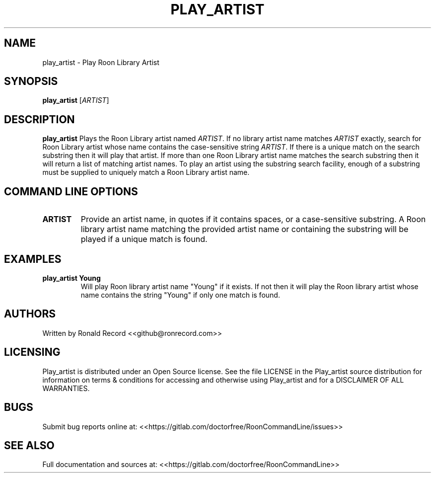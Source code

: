 .\" Automatically generated by Pandoc 2.16.2
.\"
.TH "PLAY_ARTIST" "1" "December 05, 2021" "play_artist 2.0.1" "User Manual"
.hy
.SH NAME
.PP
play_artist - Play Roon Library Artist
.SH SYNOPSIS
.PP
\f[B]play_artist\f[R] [\f[I]ARTIST\f[R]]
.SH DESCRIPTION
.PP
\f[B]play_artist\f[R] Plays the Roon Library artist named
\f[I]ARTIST\f[R].
If no library artist name matches \f[I]ARTIST\f[R] exactly, search for
Roon Library artist whose name contains the case-sensitive string
\f[I]ARTIST\f[R].
If there is a unique match on the search substring then it will play
that artist.
If more than one Roon Library artist name matches the search substring
then it will return a list of matching artist names.
To play an artist using the substring search facility, enough of a
substring must be supplied to uniquely match a Roon Library artist name.
.SH COMMAND LINE OPTIONS
.TP
\f[B]ARTIST\f[R]
Provide an artist name, in quotes if it contains spaces, or a
case-sensitive substring.
A Roon library artist name matching the provided artist name or
containing the substring will be played if a unique match is found.
.SH EXAMPLES
.TP
\f[B]play_artist Young\f[R]
Will play Roon library artist name \[dq]Young\[dq] if it exists.
If not then it will play the Roon library artist whose name contains the
string \[dq]Young\[dq] if only one match is found.
.SH AUTHORS
.PP
Written by Ronald Record <<github@ronrecord.com>>
.SH LICENSING
.PP
Play_artist is distributed under an Open Source license.
See the file LICENSE in the Play_artist source distribution for
information on terms & conditions for accessing and otherwise using
Play_artist and for a DISCLAIMER OF ALL WARRANTIES.
.SH BUGS
.PP
Submit bug reports online at:
<<https://gitlab.com/doctorfree/RoonCommandLine/issues>>
.SH SEE ALSO
.PP
Full documentation and sources at:
<<https://gitlab.com/doctorfree/RoonCommandLine>>
